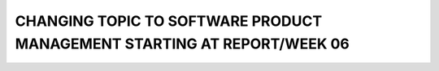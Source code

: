 CHANGING TOPIC TO SOFTWARE PRODUCT MANAGEMENT STARTING AT REPORT/WEEK 06
========================================================================
